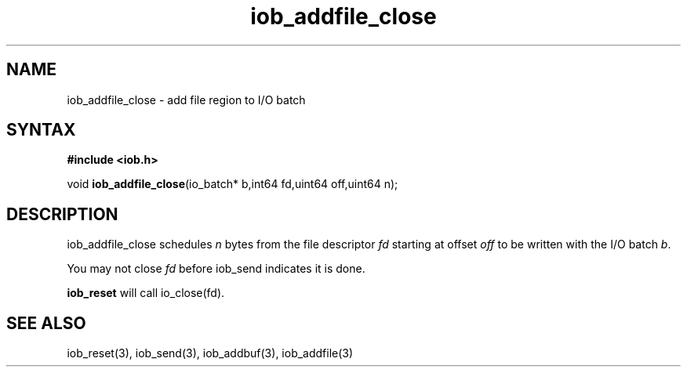 .TH iob_addfile_close 3
.SH NAME
iob_addfile_close \- add file region to I/O batch
.SH SYNTAX
.B #include <iob.h>

void \fBiob_addfile_close\fP(io_batch* b,int64 fd,uint64 off,uint64 n);
.SH DESCRIPTION
iob_addfile_close schedules \fIn\fR bytes from the file descriptor \fIfd\fR
starting at offset \fIoff\fR to be written with the I/O batch \fIb\fR.

You may not close \fIfd\fR before iob_send indicates it is done.

\fBiob_reset\fR will call io_close(fd).
.SH "SEE ALSO"
iob_reset(3), iob_send(3), iob_addbuf(3), iob_addfile(3)
